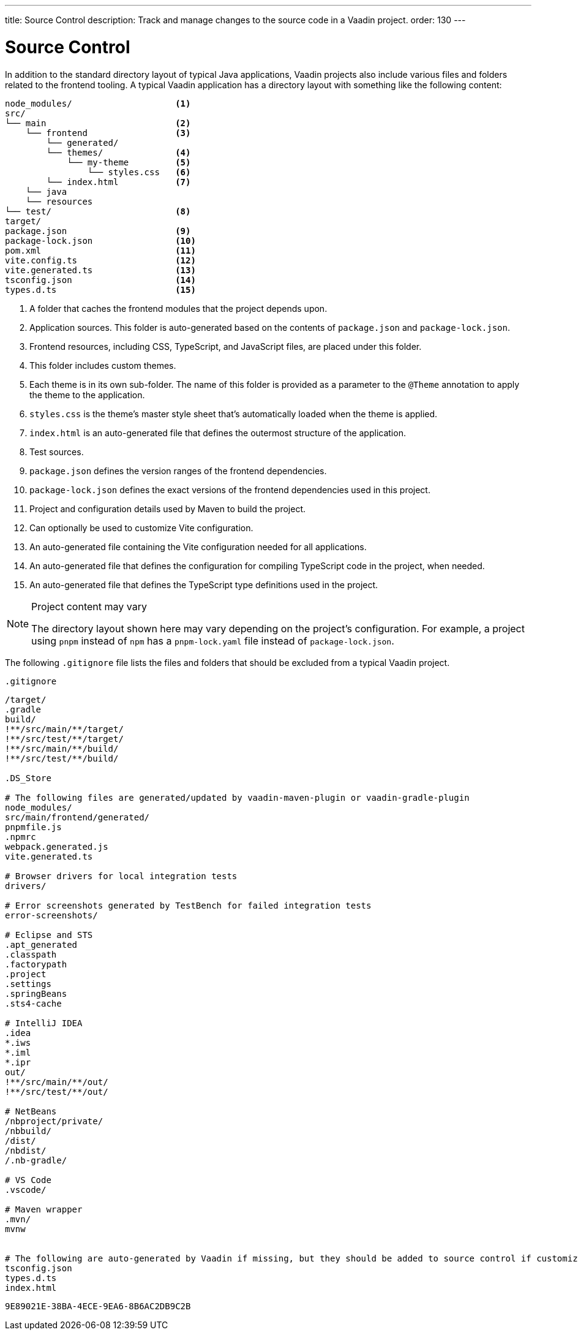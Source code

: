 ---
title: Source Control
description: Track and manage changes to the source code in a Vaadin project.
order: 130
---


= Source Control

In addition to the standard directory layout of typical Java applications, Vaadin projects also include various files and folders related to the frontend tooling. A typical Vaadin application has a directory layout with something like the following content:

----
node_modules/                    <1>
src/
└── main                         <2>
    └── frontend                 <3>
        └── generated/
        └── themes/              <4>
            └── my-theme         <5>
                └── styles.css   <6>
        └── index.html           <7>
    └── java
    └── resources
└── test/                        <8>
target/
package.json                     <9>
package-lock.json                <10>
pom.xml                          <11>
vite.config.ts                   <12>
vite.generated.ts                <13>
tsconfig.json                    <14>
types.d.ts                       <15>
----
<1> A folder that caches the frontend modules that the project depends upon.
<2> Application sources.
This folder is auto-generated based on the contents of [filename]`package.json` and [filename]`package-lock.json`.
<3> Frontend resources, including CSS, TypeScript, and JavaScript files, are placed under this folder.
<4> This folder includes custom themes.
<5> Each theme is in its own sub-folder.
The name of this folder is provided as a parameter to the [annotationname]`@Theme` annotation to apply the theme to the application.
<6> [filename]`styles.css` is the theme's master style sheet that's automatically loaded when the theme is applied.
<7> [filename]`index.html` is an auto-generated file that defines the outermost structure of the application.
<8> Test sources.
<9> [filename]`package.json` defines the version ranges of the frontend dependencies.
<10> [filename]`package-lock.json` defines the exact versions of the frontend dependencies used in this project.
<11> Project and configuration details used by Maven to build the project.
<12> Can optionally be used to customize Vite configuration.
<13> An auto-generated file containing the Vite configuration needed for all applications.
<14> An auto-generated file that defines the configuration for compiling TypeScript code in the project, when needed.
<15> An auto-generated file that defines the TypeScript type definitions used in the project.

.Project content may vary
[NOTE]
====
The directory layout shown here may vary depending on the project's configuration.
For example, a project using `pnpm` instead of `npm` has a [filename]`pnpm-lock.yaml` file instead of [filename]`package-lock.json`.
====

The following [filename]`.gitignore` file lists the files and folders that should be excluded from a typical Vaadin project.

.`.gitignore`
[source]
----
/target/
.gradle
build/
!**/src/main/**/target/
!**/src/test/**/target/
!**/src/main/**/build/
!**/src/test/**/build/

.DS_Store

# The following files are generated/updated by vaadin-maven-plugin or vaadin-gradle-plugin
node_modules/
src/main/frontend/generated/
pnpmfile.js
.npmrc
webpack.generated.js
vite.generated.ts

# Browser drivers for local integration tests
drivers/

# Error screenshots generated by TestBench for failed integration tests
error-screenshots/

# Eclipse and STS
.apt_generated
.classpath
.factorypath
.project
.settings
.springBeans
.sts4-cache

# IntelliJ IDEA
.idea
*.iws
*.iml
*.ipr
out/
!**/src/main/**/out/
!**/src/test/**/out/

# NetBeans
/nbproject/private/
/nbbuild/
/dist/
/nbdist/
/.nb-gradle/

# VS Code
.vscode/

# Maven wrapper
.mvn/
mvnw


# The following are auto-generated by Vaadin if missing, but they should be added to source control if customized.
tsconfig.json
types.d.ts
index.html
----


[discussion-id]`9E89021E-38BA-4ECE-9EA6-8B6AC2DB9C2B`
